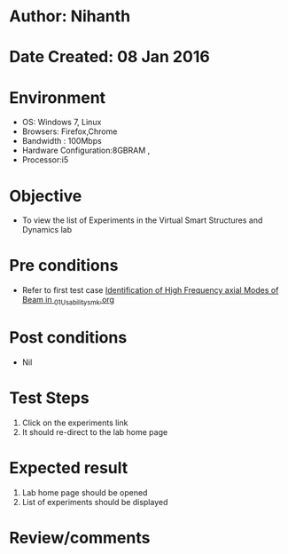 * Author: Nihanth
* Date Created: 08 Jan 2016
* Environment
  - OS: Windows 7, Linux
  - Browsers: Firefox,Chrome
  - Bandwidth : 100Mbps
  - Hardware Configuration:8GBRAM , 
  - Processor:i5

* Objective
  - To view the list of Experiments in the Virtual Smart Structures and Dynamics lab

* Pre conditions
  - Refer to first test case [[https://github.com/Virtual-Labs/virtual-smart-structures-and-dynamics-laboratory-iitd/blob/master/test-cases/integration_test-cases/Identification of High Frequency axial Modes of Beam in /Identification of High Frequency axial Modes of Beam in _01_Usability_smk.org][Identification of High Frequency axial Modes of Beam in _01_Usability_smk.org]]

* Post conditions
  - Nil
* Test Steps
  1. Click on the experiments link 
  2. It should re-direct to the lab home page

* Expected result
  1. Lab home page should be opened
  2. List of experiments should be displayed

* Review/comments


